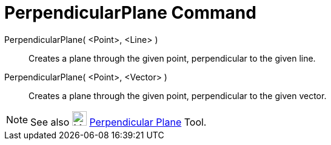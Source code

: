= PerpendicularPlane Command

PerpendicularPlane( <Point>, <Line> )::
  Creates a plane through the given point, perpendicular to the given line.
PerpendicularPlane( <Point>, <Vector> )::
  Creates a plane through the given point, perpendicular to the given vector.

[NOTE]
====

See also image:24px-Mode_orthogonalplane.svg.png[Mode orthogonalplane.svg,width=24,height=24]
xref:/tools/Perpendicular_Plane.adoc[Perpendicular Plane] Tool.

====
